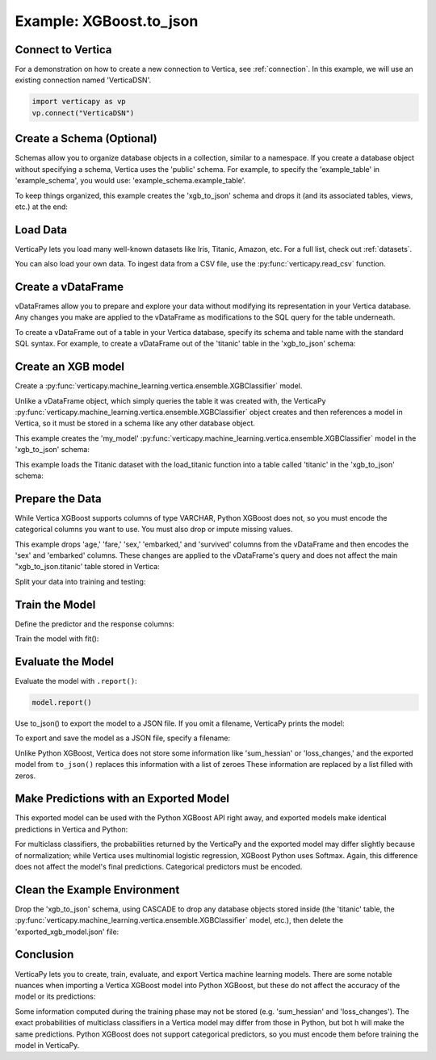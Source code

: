 .. _user_guide.full_stack.to_json:

=========================
Example: XGBoost.to_json
=========================

Connect to Vertica
--------------------


For a demonstration on how to create a new connection to Vertica, 
see :ref:`connection`. In this example, we will use an 
existing connection named 'VerticaDSN'.

.. code-block:: python

    import verticapy as vp
    vp.connect("VerticaDSN")


Create a Schema (Optional)
---------------------------


Schemas allow you to organize database objects in a collection, 
similar to a namespace. If you create a database object 
without specifying a schema, Vertica uses the 'public' 
schema. For example, to specify the 'example_table' in 'example_schema', 
you would use: 'example_schema.example_table'.

To keep things organized, this example creates the 'xgb_to_json' 
schema and drops it (and its associated tables, views, etc.) at the end:

.. ipython:: python
    :suppress:

    import verticapy as vp

.. ipython:: python

    vp.drop("xgb_to_json", method = "schema")
    vp.create_schema("xgb_to_json")

Load Data
----------

VerticaPy lets you load many well-known datasets like Iris, Titanic, Amazon, etc.
For a full list, check out :ref:`datasets`.

.. ipython:: python

    from verticapy.datasets import load_titanic
    vdf = load_titanic(
        name = "titanic",
        schema = "xgb_to_json",
    )


You can also load your own data. To ingest data from a CSV file, 
use the :py:func:`verticapy.read_csv` function.

Create a vDataFrame
--------------------

vDataFrames allow you to prepare and explore your data without modifying its representation in your Vertica database. Any changes you make are applied to the vDataFrame as modifications to the SQL query for the table underneath.

To create a vDataFrame out of a table in your Vertica database, specify its schema and table name with the standard SQL syntax. For example, to create a vDataFrame out of the 'titanic' table in the 'xgb_to_json' schema:

.. ipython:: python

    vdf = vp.vDataFrame("xgb_to_json.titanic")

Create an XGB model
-------------------

Create a :py:func:`verticapy.machine_learning.vertica.ensemble.XGBClassifier` model.

Unlike a vDataFrame object, which simply queries the table it 
was created with, the VerticaPy :py:func:`verticapy.machine_learning.vertica.ensemble.XGBClassifier` object creates 
and then references a model in Vertica, so it must be stored in a 
schema like any other database object.

This example creates the 'my_model' :py:func:`verticapy.machine_learning.vertica.ensemble.XGBClassifier` model in 
the 'xgb_to_json' schema:

This example loads the Titanic dataset with the load_titanic function 
into a table called 'titanic' in the 'xgb_to_json' schema:

.. ipython:: python

    from verticapy.machine_learning.vertica.ensemble import XGBClassifier
    model = XGBClassifier(
        "xgb_to_json.my_model",
        max_ntree = 4,
        max_depth = 3,
    )

Prepare the Data
-----------------


While Vertica XGBoost supports columns of type VARCHAR, 
Python XGBoost does not, so you must encode the categorical 
columns you want to use. You must also drop or impute missing values.

This example drops 'age,' 'fare,' 'sex,' 'embarked,' and 
'survived' columns from the vDataFrame and then encodes the 
'sex' and 'embarked' columns. These changes are applied to 
the vDataFrame's query and does not affect the main 
"xgb_to_json.titanic' table stored in Vertica:

.. ipython:: python

    vdf = vdf[["age", "fare", "sex", "embarked", "survived"]];
    vdf.dropna();
    vdf["sex"].label_encode();
    vdf["embarked"].label_encode();


.. ipython:: python
    :suppress:
    :okwarning:

    res = vdf
    html_file = open("/project/data/VerticaPy/docs/figures/ug_fs_to_json_vdf.html", "w")
    html_file.write(res._repr_html_())
    html_file.close()

.. raw:: html
    :file: /project/data/VerticaPy/docs/figures/ug_fs_to_json_vdf.html



Split your data into training and testing:

.. ipython:: python

    train, test = vdf.train_test_split(0.05);

Train the Model
----------------

Define the predictor and the response columns:

.. ipython:: python

    relation = train;
    X = ["age", "fare", "sex", "embarked"]
    y = "survived"

Train the model with fit():

.. ipython:: python
    :okwarning:

    model.fit(relation, X, y)

Evaluate the Model
--------------------

Evaluate the model with ``.report()``:

.. code-block:: ipython

    model.report()

.. ipython:: python
    :suppress:
    :okwarning:

    res = model.report()
    html_file = open("/project/data/VerticaPy/docs/figures/ug_fs_to_json_report.html", "w")
    html_file.write(res._repr_html_())
    html_file.close()

.. raw:: html
    :file: /project/data/VerticaPy/docs/figures/ug_fs_to_json_report.html

Use to_json() to export the model to a JSON file. If you omit a filename, VerticaPy prints the model:

.. ipython:: python

    model.to_json()


To export and save the model as a JSON file, specify a filename:

.. ipython:: python

    model.to_json("exported_xgb_model.json");

Unlike Python XGBoost, Vertica does not store some information like 
'sum_hessian' or 'loss_changes,' and the exported model from 
``to_json()`` replaces this information with a list of zeroes 
These information are replaced by a list filled with zeros.

Make Predictions with an Exported Model
----------------------------------------

This exported model can be used with the Python XGBoost API right away, 
and exported models make identical predictions in Vertica and Python:

.. ipython:: python

    import pytest
    import xgboost as xgb
    model_python = xgb.XGBClassifier();
    model_python.load_model("exported_xgb_model.json");
    # Convert to numpy format
    X_test = test["age","fare","sex","embarked"].to_numpy() ;
    y_test_vertica = model.to_python(return_proba = True)(X_test);
    y_test_python = model_python.predict_proba(X_test);
    result = (y_test_vertica - y_test_python) ** 2;
    result = result.sum() / len(result);
    assert result == pytest.approx(0.0, abs = 1.0E-14)

For multiclass classifiers, the probabilities returned by the VerticaPy and the exported model may differ slightly because of normalization; while Vertica uses multinomial logistic regression, XGBoost Python uses Softmax. Again, this difference does not affect the model's final predictions. Categorical predictors must be encoded.


Clean the Example Environment
------------------------------

Drop the 'xgb_to_json' schema, using CASCADE to drop any 
database objects stored inside (the 'titanic' table, the 
:py:func:`verticapy.machine_learning.vertica.ensemble.XGBClassifier` 
model, etc.), then delete the 'exported_xgb_model.json' file:

.. ipython:: python

    import os
    os.remove("exported_xgb_model.json")
    vp.drop("xgb_to_json", method = "schema")

Conclusion
-----------

VerticaPy lets you to create, train, evaluate, and export 
Vertica machine learning models. There are some notable 
nuances when importing a Vertica XGBoost model into 
Python XGBoost, but these do not affect the accuracy of the model or its predictions:

Some information computed during the training phase may not 
be stored (e.g. 'sum_hessian' and 'loss_changes').
The exact probabilities of multiclass classifiers in a 
Vertica model may differ from those in Python, but bot  h 
will make the same predictions.
Python XGBoost does not support categorical predictors, 
so you must encode them before training the model in VerticaPy.